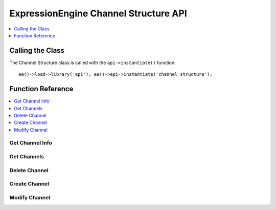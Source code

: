 ExpressionEngine Channel Structure API
======================================

.. contents::
  :local:
  :depth: 1

.. highlight:: php

Calling the Class
-----------------

.. class:: Api_channel_structure

  The Channel Structure class is called with the ``api->instantiate()``
  function::

    ee()->load->library('api'); ee()->api->instantiate('channel_structure');

Function Reference
------------------

.. contents::
  :local:
  :depth: 1


Get Channel Info
~~~~~~~~~~~~~~~~

.. method:: get_channel_info($channel_id)

  Fetches all metadata for a channel::

    ee()->api_channel_structure->get_channel_info((int) $channel_id);

  :param int $channel_id: ID of the channel to fetch information for
  :returns: Database result object or ``FALSE`` on error
  :rtype: CodeIgniter database result object

Get Channels
~~~~~~~~~~~~

.. method:: get_channels([$site_id = FALSE])

  Fetches channel names and ids::

    ee()->api_channel_structure->get_channels([(int) $site_id]);

  :param int $site_id: The site ID you want channel
    information for
  :returns: Database result object or ``FALSE`` on error
  :rtype: CodeIgniter database result object

Delete Channel
~~~~~~~~~~~~~~

.. method:: delete_channel($channel_id = ''[, $site_id = NULL])

  Delete a channel::

    ee()->api_channel_structure->delete_channel((int) $channel_id, [(int) $site_id]);

  :param int $channel_id: ID of the channel to delete
  :param int $site_id: Specify the site ID of the channel
    if necessary
  :returns: Channel Title on successful delete or ``FALSE`` on error.
  :rtype: String/Boolean

Create Channel
~~~~~~~~~~~~~~

.. method:: create_channel($data)

  Creates a new channel::

    ee()->api_channel_structure->create_channel((array) $data);

  :param array $data: Array of data necessary to create a channel (see
    below)
  :returns: ID of newly created channel or ``FALSE`` on error.
  :rtype: Integer/Boolean

  At the minimum, ``channel_title`` and ``channel_name`` must be in
  the $data array.

  Values that may be passed in the data array include:

  - ``site_id``, (int)
  - ``channel_title``, (string)
  - ``channel_name``, (string a-zA-Z0-9\_- only)
  - ``url_title_prefix``, (string a-zA-Z0-9\_- only)
  - ``comment_expiration``, (int)
  - ``create_templates``, (string yes/no) **Also Requires:**

    - ``old_group_id``
    - ``group_name``, (string a-zA-Z0-9\_- only)
    - ``template_theme``

  - ``cat_group``, (int or array of category group ids)
  - ``dupe_id``
  - ``status_group``
  - ``field_group``
  - ``channel_url``
  - ``channel_lang``
  - ``group_order``

  Example Usage::

    $data = array(
        'channel_title' => 'News',
        'channel_name'  => 'news',
        'field_group' => 2,
        'channel_url' => 'http://example.com/index.php/news/',
        'status_group'  => 1
    );

    if (ee()->api_channel_structure->create_channel($data) === FALSE)
    {
        show_error('An Error Occurred Creating the Channel');
    }

Modify Channel
~~~~~~~~~~~~~~

.. method:: modify_channel($data)

  Update an existing Channel::

    ee()->api_channel_structure->modify_channel((array) $data);

  :param array $data: Channel modification data (see
    :meth:`Api_channel_structure::create_channel`'s data array
    examples)
  :returns: ID of newly created channel or ``FALSE`` on error
  :rtype: Integer/Boolean

  The ``channel_id`` of the channel to be modified is required in the
  $data array. ``channel_title`` and ``channel_name`` are also
  required.

  In addition to values in the ``exp_channels`` table, values that may
  be modified include:

  - ``apply_expiration_to_existing``, (``bool``) only if ``comment_expiration`` is set
  - ``clear_versioning_data``, (``bool``)

